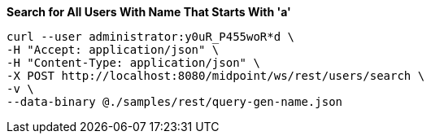 :page-visibility: hidden
:page-upkeep-status: green

.*Search for All Users With Name That Starts With 'a'*
[source,bash]
----
curl --user administrator:y0uR_P455woR*d \
-H "Accept: application/json" \
-H "Content-Type: application/json" \
-X POST http://localhost:8080/midpoint/ws/rest/users/search \
-v \
--data-binary @./samples/rest/query-gen-name.json
----
